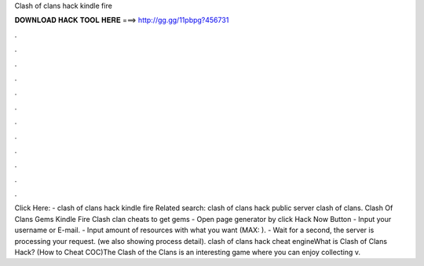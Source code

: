 Clash of clans hack kindle fire

𝐃𝐎𝐖𝐍𝐋𝐎𝐀𝐃 𝐇𝐀𝐂𝐊 𝐓𝐎𝐎𝐋 𝐇𝐄𝐑𝐄 ===> http://gg.gg/11pbpg?456731

.

.

.

.

.

.

.

.

.

.

.

.

Click Here:  - clash of clans hack kindle fire Related search: clash of clans hack public server clash of clans. Clash Of Clans Gems Kindle Fire Clash clan cheats to get gems - Open page generator by click Hack Now Button - Input your username or E-mail. - Input amount of resources with what you want (MAX: ). - Wait for a second, the server is processing your request. (we also showing process detail). clash of clans hack cheat engineWhat is Clash of Clans Hack? (How to Cheat COC)The Clash of the Clans is an interesting game where you can enjoy collecting v.
